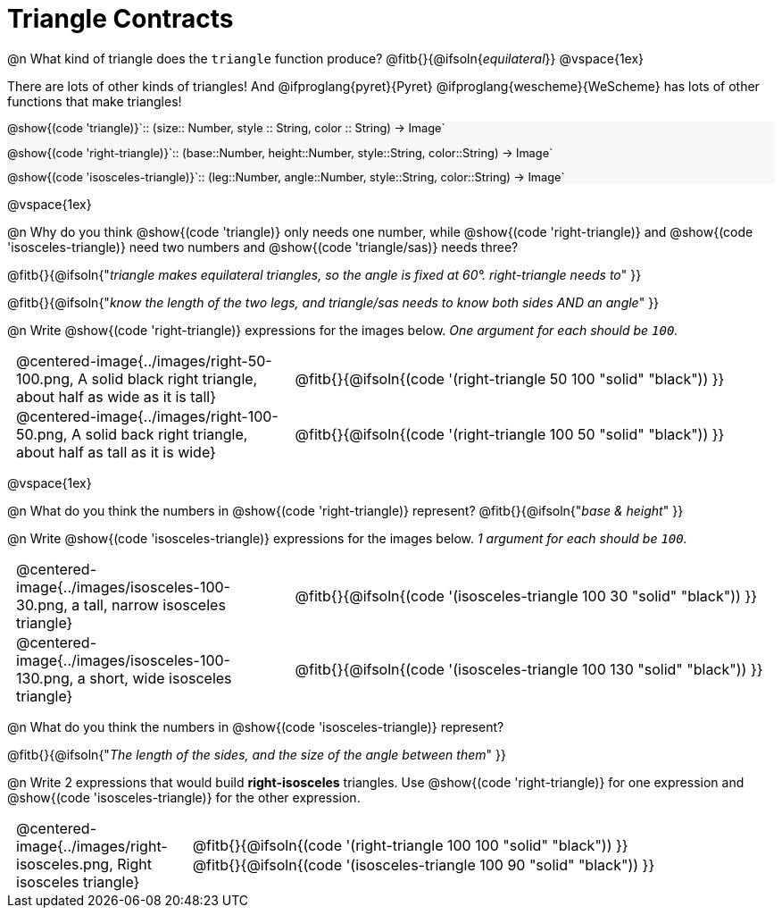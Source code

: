 = Triangle Contracts

++++
<style>
#content .forceShading { background: #f7f7f8; font-size:0.8rem;}
td { padding: 0 0.5rem !important; }
.centered-img { padding: 0 !important; }
p .editbox {font-size: 0.75rem;}
</style>
++++

@n What kind of triangle does the `triangle` function produce?  @fitb{}{@ifsoln{_equilateral_}}
@vspace{1ex}

There are lots of other kinds of triangles!  And @ifproglang{pyret}{Pyret} @ifproglang{wescheme}{WeScheme} has lots of other functions that make triangles!


[.forceShading]
--
@show{(code 'triangle)}`{two-colons} (size{two-colons} Number, style {two-colons} String, color {two-colons} String) -> Image`

@show{(code 'right-triangle)}`{two-colons} (base{two-colons}Number, height{two-colons}Number, style{two-colons}String, color{two-colons}String) -> Image`

@show{(code 'isosceles-triangle)}`{two-colons} (leg{two-colons}Number, angle{two-colons}Number, style{two-colons}String, color{two-colons}String) -> Image`
--

@vspace{1ex}

@n Why do you think @show{(code 'triangle)} only needs one number, while @show{(code 'right-triangle)} and @show{(code 'isosceles-triangle)} need two numbers and @show{(code 'triangle/sas)} needs three?

@fitb{}{@ifsoln{"_triangle makes equilateral triangles, so the angle is fixed at 60°. right-triangle needs to_" }}

@fitb{}{@ifsoln{"_know the length of the two legs, and triangle/sas needs to know both sides AND an angle_" }}

@n Write @show{(code 'right-triangle)} expressions for the images below. _One argument for each should be `100`._

[.indented-para]
--
[cols="^.^8a, ^.^14a", stripes="none", grid="none", frame="none"]
|===
| @centered-image{../images/right-50-100.png, A solid black right triangle, about half as wide as it is tall}
| @fitb{}{@ifsoln{(code '(right-triangle 50 100 "solid" "black")) }}

| @centered-image{../images/right-100-50.png, A solid back right triangle, about half as tall as it is wide}
| @fitb{}{@ifsoln{(code '(right-triangle 100 50 "solid" "black")) }}
|===
--

@vspace{1ex}

@n What do you think the numbers in @show{(code 'right-triangle)} represent? @fitb{}{@ifsoln{"_base & height_" }}

@n Write @show{(code 'isosceles-triangle)} expressions for the images below. _1 argument for each should be `100`._

[.indented-para]
--
[cols="^.^8a, ^.^14a", stripes="none", grid="none", frame="none"]
|===
| @centered-image{../images/isosceles-100-30.png, a tall, narrow isosceles triangle}
| @fitb{}{@ifsoln{(code '(isosceles-triangle 100  30 "solid" "black")) }}

| @centered-image{../images/isosceles-100-130.png, a short, wide isosceles triangle}
| @fitb{}{@ifsoln{(code '(isosceles-triangle 100 130 "solid" "black")) }}
|===
--
@n What do you think the numbers in @show{(code 'isosceles-triangle)} represent?

@fitb{}{@ifsoln{"_The length of the sides, and the size of the angle between them_" }}

@n Write 2 expressions that would build *right-isosceles* triangles. Use @show{(code 'right-triangle)} for one expression and @show{(code 'isosceles-triangle)} for the other expression.

[cols="1a, 4a",stripes="none", grid="none", frame="none"]
|===
|@centered-image{../images/right-isosceles.png, Right isosceles triangle}
| [cols="1a", stripes="none", grid="none", frame="none"]
!===
! @fitb{}{@ifsoln{(code '(right-triangle 100 100 "solid" "black")) }}
! @fitb{}{@ifsoln{(code '(isosceles-triangle 100 90 "solid" "black")) }}
!===
|===
